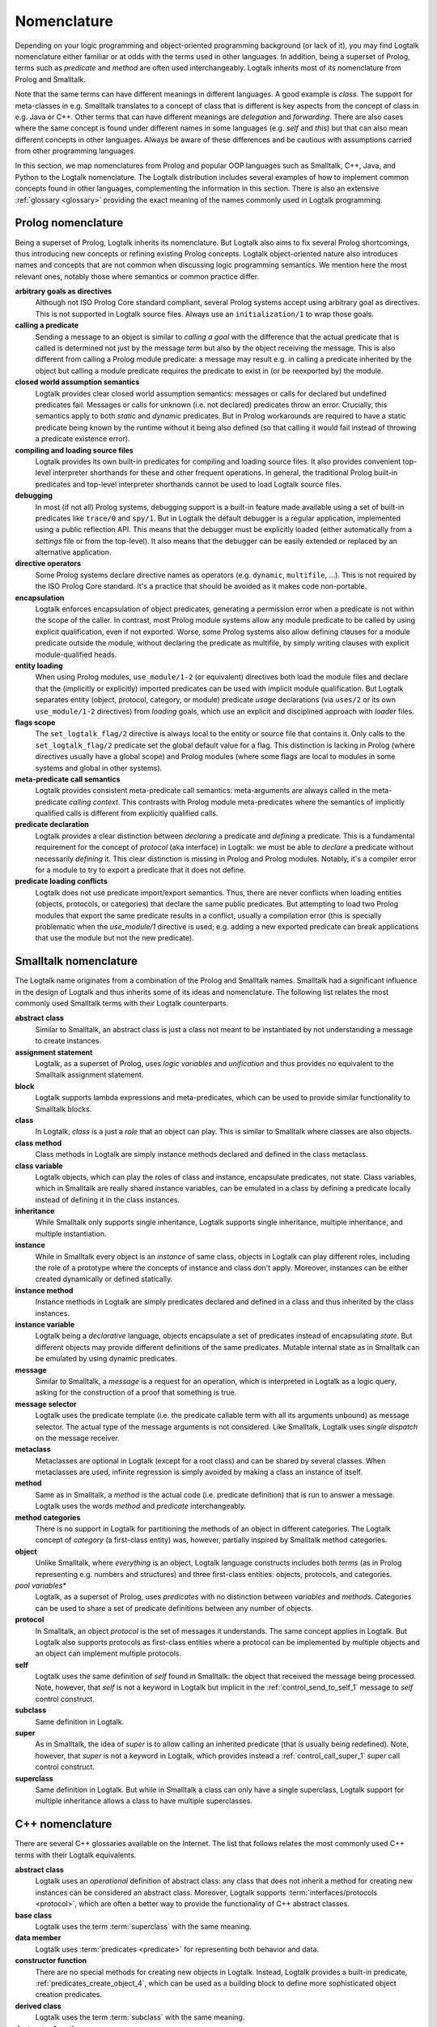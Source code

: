 ..
   This file is part of Logtalk <https://logtalk.org/>  
   Copyright 1998-2021 Paulo Moura <pmoura@logtalk.org>

   Licensed under the Apache License, Version 2.0 (the "License");
   you may not use this file except in compliance with the License.
   You may obtain a copy of the License at

       http://www.apache.org/licenses/LICENSE-2.0

   Unless required by applicable law or agreed to in writing, software
   distributed under the License is distributed on an "AS IS" BASIS,
   WITHOUT WARRANTIES OR CONDITIONS OF ANY KIND, either express or implied.
   See the License for the specific language governing permissions and
   limitations under the License.


.. _nomenclature_nomenclature:

Nomenclature
============

Depending on your logic programming and object-oriented programming background
(or lack of it), you may find Logtalk nomenclature either familiar or at odds
with the terms used in other languages. In addition, being a superset of Prolog,
terms such as *predicate* and *method* are often used interchangeably. Logtalk
inherits most of its nomenclature from Prolog and Smalltalk.

Note that the same terms can have different meanings in different languages.
A good example is *class*. The support for meta-classes in e.g. Smalltalk
translates to a concept of class that is different is key aspects from the
concept of class in e.g. Java or C++. Other terms that can have different
meanings are *delegation* and *forwarding*. There are also cases where the
same concept is found under different names in some languages (e.g. *self*
and *this*) but that can also mean different concepts in other languages.
Always be aware of these differences and be cautious with assumptions carried
from other programming languages.

In this section, we map nomenclatures from Prolog and popular OOP languages
such as Smalltalk, C++, Java, and Python to the Logtalk nomenclature. The
Logtalk distribution includes several examples of how to implement common
concepts found in other languages, complementing the information in this
section. There is also an extensive :ref:`glossary <glossary>` providing
the exact meaning of the names commonly used in Logtalk programming.

.. _nomenclature_prolog:

Prolog nomenclature
-------------------

Being a superset of Prolog, Logtalk inherits its nomenclature. But Logtalk
also aims to fix several Prolog shortcomings, thus introducing new concepts
or refining existing Prolog concepts. Logtalk object-oriented nature also
introduces names and concepts that are not common when discussing logic
programming semantics. We mention here the most relevant ones, notably
those where semantics or common practice differ.

**arbitrary goals as directives**
   Although not ISO Prolog Core standard compliant, several Prolog systems
   accept using arbitrary goal as directives. This is not supported in
   Logtalk source files. Always use an ``initialization/1`` to wrap those
   goals.

**calling a predicate**
   Sending a message to an object is similar to *calling a goal* with the
   difference that the actual predicate that is called is determined not
   just by the message *term* but also by the object receiving the message.
   This is also different from calling a Prolog module predicate: a message
   may result e.g. in calling a predicate inherited by the object but calling
   a module predicate requires the predicate to exist in (or be reexported by)
   the module.

**closed world assumption semantics**
   Logtalk provides clear closed world assumption semantics: messages or calls
   for declared but undefined predicates fail. Messages or calls for unknown
   (i.e. not declared) predicates throw an error. Crucially, this semantics
   apply to both *static* and *dynamic* predicates. But in Prolog workarounds
   are required to have a static predicate being known by the runtime without
   it being also defined (so that calling it would fail instead of throwing a
   predicate existence error).

**compiling and loading source files**
   Logtalk provides its own built-in predicates for compiling and loading
   source files. It also provides convenient top-level interpreter shorthands
   for these and other frequent operations. In general, the traditional
   Prolog built-in predicates and top-level interpreter shorthands cannot
   be used to load Logtalk source files.

**debugging**
   In most (if not all) Prolog systems, debugging support is a built-in
   feature made available using a set of built-in predicates like ``trace/0``
   and ``spy/1``. But in Logtalk the default debugger is a regular application,
   implemented using a public reflection API. This means that the debugger
   must be explicitly loaded (either automatically from a *settings* file or
   from the top-level). It also means that the debugger can be easily extended
   or replaced by an alternative application.

**directive operators**
   Some Prolog systems declare directive names as operators (e.g. ``dynamic``,
   ``multifile``, ...). This is not required by the ISO Prolog Core standard.
   It's a practice that should be avoided as it makes code non-portable.

**encapsulation**
   Logtalk enforces encapsulation of object predicates, generating a permission
   error when a predicate is not within the scope of the caller. In contrast,
   most Prolog module systems allow any module predicate to be called by using
   explicit qualification, even if not exported. Worse, some Prolog systems
   also allow defining clauses for a module predicate outside the module,
   without declaring the predicate as multifile, by simply writing clauses
   with explicit module-qualified heads.

**entity loading**
   When using Prolog modules, ``use_module/1-2`` (or equivalent) directives
   both load the module files and declare that the (implicitly or explicitly)
   imported predicates can be used with implicit module qualification.
   But Logtalk separates entity (object, protocol, category, or module)
   predicate *usage* declarations (via ``uses/2`` or its own ``use_module/1-2``
   directives) from *loading* goals, which use an explicit and disciplined
   approach with *loader* files.

**flags scope**
   The ``set_logtalk_flag/2`` directive is always local to the entity or
   source file that contains it. Only calls to the ``set_logtalk_flag/2``
   predicate set the global default value for a flag. This distinction is
   lacking in Prolog (where directives usually have a global scope) and
   Prolog modules (where some flags are local to modules in some systems
   and global in other systems).

**meta-predicate call semantics**
   Logtalk provides consistent meta-predicate call semantics: meta-arguments
   are always called in the meta-predicate *calling context*. This contrasts
   with Prolog module meta-predicates where the semantics of implicitly
   qualified calls is different from explicitly qualified calls.

**predicate declaration**
   Logtalk provides a clear distinction between *declaring* a predicate and
   *defining* a predicate. This is a fundamental requirement for the concept
   of *protocol* (aka interface) in Logtalk: we must be able to *declare* a
   predicate without necessarily *defining* it. This clear distinction is
   missing in Prolog and Prolog modules. Notably, it's a compiler error for
   a module to try to export a predicate that it does not define.

**predicate loading conflicts**
   Logtalk does not use predicate import/export semantics. Thus, there are
   never conflicts when loading entities (objects, protocols, or categories)
   that declare the same public predicates. But attempting to load two Prolog
   modules that export the same predicate results in a conflict, usually a
   compilation error (this is specially problematic when the `use_module/1`
   directive is used; e.g. adding a new exported predicate can break
   applications that use the module but not the new predicate).

.. _nomenclature_smalltalk:

Smalltalk nomenclature
----------------------

The Logtalk name originates from a combination of the Prolog and Smalltalk
names. Smalltalk had a significant influence in the design of Logtalk and
thus inherits some of its ideas and nomenclature. The following list relates
the most commonly used Smalltalk terms with their Logtalk counterparts.

**abstract class**
   Similar to Smalltalk, an abstract class is just a class not meant to be
   instantiated by not understanding a message to create instances.

**assignment statement**
   Logtalk, as a superset of Prolog, uses *logic variables* and *unification*
   and thus provides no equivalent to the Smalltalk assignment statement.

**block**
   Logtalk supports lambda expressions and meta-predicates, which can be used
   to provide similar functionality to Smalltalk blocks.

**class**
   In Logtalk, *class* is a just a *role* that an object can play. This is
   similar to Smalltalk where classes are also objects.

**class method**
   Class methods in Logtalk are simply instance methods declared and defined
   in the class metaclass.

**class variable**
   Logtalk objects, which can play the roles of class and instance,
   encapsulate predicates, not state. Class variables, which in Smalltalk are
   really shared instance variables, can be emulated in a class by defining a
   predicate locally instead of defining it in the class instances.

**inheritance**
   While Smalltalk only supports single inheritance, Logtalk supports
   single inheritance, multiple inheritance, and multiple instantiation.

**instance**
   While in Smalltalk every object is an *instance* of same class, objects
   in Logtalk can play different roles, including the role of a prototype
   where the concepts of instance and class don't apply. Moreover, instances
   can be either created dynamically or defined statically.

**instance method**
   Instance methods in Logtalk are simply predicates declared and defined
   in a class and thus inherited by the class instances.

**instance variable**
   Logtalk being a *declarative* language, objects encapsulate a set of
   predicates instead of encapsulating *state*. But different objects may
   provide different definitions of the same predicates. Mutable internal
   state as in Smalltalk can be emulated by using dynamic predicates.

**message**
   Similar to Smalltalk, a *message* is a request for an operation, which is
   interpreted in Logtalk as a logic query, asking for the construction of a
   proof that something is true.

**message selector**
   Logtalk uses the predicate template (i.e. the predicate callable term with
   all its arguments unbound) as message selector. The actual type of the
   message arguments is not considered. Like Smalltalk, Logtalk uses *single
   dispatch* on the message receiver.

**metaclass**
   Metaclasses are optional in Logtalk (except for a root class) and can be
   shared by several classes. When metaclasses are used, infinite regression
   is simply avoided by making a class an instance of itself.

**method**
   Same as in Smalltalk, a *method* is the actual code (i.e. predicate
   definition) that is run to answer a message. Logtalk uses the words
   *method* and *predicate* interchangeably.

**method categories**
   There is no support in Logtalk for partitioning the methods of an object
   in different categories. The Logtalk concept of *category* (a first-class
   entity) was, however, partially inspired by Smalltalk method categories.

**object**
   Unlike Smalltalk, where *everything* is an object, Logtalk language
   constructs includes both *terms* (as in Prolog representing e.g. numbers
   and structures) and three first-class entities: objects, protocols, and
   categories.

*pool variables**
   Logtalk, as a superset of Prolog, uses *predicates* with no distinction
   between *variables* and *methods*. Categories can be used to share a set
   of predicate definitions between any number of objects.

**protocol**
   In Smalltalk, an object *protocol* is the set of messages it understands.
   The same concept applies in Logtalk. But Logtalk also supports protocols
   as first-class entities where a protocol can be implemented by multiple
   objects and an object can implement multiple protocols.

**self**
   Logtalk uses the same definition of *self* found in Smalltalk: the object
   that received the message being processed. Note, however, that *self* is
   not a keyword in Logtalk but implicit in the :ref:`control_send_to_self_1`
   message to *self* control construct.

**subclass**
   Same definition in Logtalk.

**super**
   As in Smalltalk, the idea of *super* is to allow calling an inherited
   predicate (that is usually being redefined). Note, however, that *super* is
   not a keyword in Logtalk, which provides instead a :ref:`control_call_super_1`
   *super* call control construct.

**superclass**
   Same definition in Logtalk. But while in Smalltalk a class can only have a
   single superclass, Logtalk support for multiple inheritance allows a class
   to have multiple superclasses.

.. _nomenclature_cpp:

C++ nomenclature
----------------

There are several C++ glossaries available on the Internet. The list
that follows relates the most commonly used C++ terms with their Logtalk
equivalents.

**abstract class**
   Logtalk uses an *operational* definition of abstract class: any class
   that does not inherit a method for creating new instances can be
   considered an abstract class. Moreover, Logtalk supports
   :term:`interfaces/protocols <protocol>`, which are often a better way to provide the
   functionality of C++ abstract classes.

**base class**
   Logtalk uses the term :term:`superclass` with the same meaning.

**data member**
   Logtalk uses :term:`predicates <predicate>` for representing both behavior and data.

**constructor function**
   There are no special methods for creating new objects in Logtalk.
   Instead, Logtalk provides a built-in predicate, :ref:`predicates_create_object_4`,
   which can be used as a building block to define more sophisticated
   object creation predicates.

**derived class**
   Logtalk uses the term :term:`subclass` with the same meaning.

**destructor function**
   There are no special methods for deleting new objects in Logtalk.
   Instead, Logtalk provides a built-in predicate, :ref:`predicates_abolish_object_1`,
   which is often used to define more sophisticated object deletion
   predicates.

**friend function**
   Not supported in Logtalk. Nevertheless, see the User Manual section on
   :ref:`meta-predicates <predicates_meta>`.

**instance**
   In Logtalk, an instance can be either created dynamically at runtime
   or defined statically in a source file in the same way as classes.

**member**
   Logtalk uses the term :term:`predicate`.

**member function**
   Logtalk uses :term:`predicates <predicate>` for representing both behavior
   and data.

**namespace**
   Logtalk does not support multiple identifier namespaces. All Logtalk
   entity identifiers share the same namespace (Logtalk entities are
   objects, categories, and protocols).

**nested class**
   Logtalk does not support nested classes.

**static member**
   Logtalk does not support a ``static`` keyword. But the equivalent to
   static members can be declared in a class metaclass.

**template**
   Logtalk supports :ref:`parametric objects <objects_parametric>`, which
   allows you to get the similar functionality of templates at runtime.

**this**
   Logtalk uses the built-in context method :ref:`methods_self_1` for retrieving
   the instance that received the message being processed. Logtalk also provides
   a :ref:`methods_this_1` method but for returning the class containing the
   method being executed. Why the name clashes? Well, the notion of :term:`self`
   was inherited from Smalltalk, which predates C++.

**virtual member function**
   There is no ``virtual`` keyword in Logtalk. Any inherited or imported
   predicate can be redefined (either overridden or specialized).
   Logtalk can use :term:`static binding` or :term:`dynamic binding` for
   locating both method declarations and method definitions. Moreover,
   methods that are declared but not defined simply fail when called
   (as per :term:`closed-world assumption`).

.. _nomenclature_java:

Java nomenclature
-----------------

There are several Java glossaries available on the Internet. The list
that follows relates the most commonly used Java terms with their
Logtalk equivalents.

**abstract class**
   Logtalk uses an *operational* definition of abstract class: any class
   that does not inherit a method for creating new instances is an
   abstract class. I.e. there is no ``abstract`` keyword in Logtalk.

**abstract method**
   In Logtalk, you may simply declare a method (:term:`predicate`) in a
   class without defining it, leaving its definition to some descendant
   subclass.

**assertion**
   There is no ``assertion`` keyword in Logtalk. Assertions are
   supported using Logtalk compilation hooks and developer tools.

**class**
   Logtalk objects can play the role of classes, instances, or protocols
   (depending on their relations with other objects).

**extends**
   There is no ``extends`` keyword in Logtalk. Class inheritance is
   indicated using *specialization relations*. Moreover, the *extends
   relation* is used in Logtalk to indicate protocol, category, or
   prototype extension.

**interface**
   Logtalk uses the term :term:`protocol` with similar meaning. But note
   that Logtalk objects and categories declared as implementing a protocol
   are not required to provide definitions for the declared predicates
   (:term:`closed-world assumption`).

**callback method**
   Logtalk supports :ref:`event-driven programming <events_events>`,
   the most common usage context of callback methods. Callback methods
   can also be implemented using :term:`meta-predicates <meta-predicate>`.

**constructor**
   There are no special methods for creating new objects in Logtalk.
   Instead, Logtalk provides a built-in predicate, :ref:`predicates_create_object_4`,
   which is often used to define more sophisticated object creation
   predicates.

**final**
   There is no ``final`` keyword in Logtalk. Predicates can always be
   redeclared and redefined in subclasses (and instances!).

**inner class**
   Inner classes are not supported in Logtalk.

**instance**
   In Logtalk, an instance can be either created dynamically at runtime
   or defined statically in a source file in the same way as classes.

**method**
   Logtalk uses the term :term:`predicate` interchangeably with the term
   *method*.

**method call**
   Logtalk usually uses the expression *message sending* for method
   calls, true to its Smalltalk heritage.

**method signature**
   Logtalk selects the method/predicate to execute in order to answer a
   method call based only on the method name and number of arguments.
   Logtalk (and Prolog) are not typed languages in the same sense as Java.

**package**
   There is no concept of packages in Logtalk. All Logtalk entities
   (objects, protocols, categories) share a single namespace. But
   Logtalk does support a concept of :term:`library` that allows
   grouping of entities whose source files share a common path prefix.

**reflection**
   Logtalk features a *white box* API supporting *structural* reflection
   about :ref:`entity contents <enumerating_entity_property_predicates>`,
   a *black box* API supporting *behavioral* reflection about
   :ref:`object protocols <reflection_methods>`, and an
   :ref:`events <event_handling_predicates>` API for reasoning about messages
   exchanged at runtime.

**static**
   There is no ``static`` keyword in Logtalk. See the entries below on
   *static method* and *static variable*.

**static method**
   Static methods may be implemented in Logtalk by using a :term:`metaclass`
   for the class and defining the static methods in the metaclass. I.e. static
   methods are simply instance methods of the class metaclass.

**static variable**
   Static variables are *shared instance variables* and can simply be both
   declared and defined in a class. The built-in database methods can be
   used to implement destructive updates if necessary by accessing and
   updated a single clause of a dynamic predicate stored in the class.

**super**
   Instead of a ``super`` keyword, Logtalk provides a super operator and
   control construct, :ref:`control_call_super_1`, for calling overridden
   methods.

**synchronized**
   Logtalk supports :ref:`multi-threading programming <threads_threads>` in
   selected Prolog compilers, including a :ref:`directives_synchronized_1`
   predicate directive. Logtalk allows you to synchronize a predicate or a
   set of predicates using per-predicate or per-predicate-set *mutexes*.

**this**
   Logtalk uses the built-in context method :ref:`methods_self_1` for retrieving
   the instance that received the message being processed. Logtalk also provides
   a :ref:`methods_this_1` method but for returning the class containing the
   method being executed. Why the name clashes? Well, the notion of :term:`self`
   was inherited from Smalltalk, which predates C++.

.. _nomenclature_python:

Python nomenclature
-------------------

The list that follows relates the commonly used Java Python concepts with
their Logtalk equivalents.

**abstract class**
   Logtalk uses a different definition of abstract class: a class that
   does not inherit a method for creating new instances. Notably, the
   presence of *abstract methods* (i.e. predicates that are declared
   but not defined) does not make a class abstract.

**abstract method**
   Logtalk uses the term *predicate* interchangeably with *method*. Predicates
   can be declared without being also defined in an object (or category).

**class**
   Logtalk objects can play the role of classes, instances, or protocols
   (depending on their relations with other objects).

**dictionary**
   There is no native, built-in associative data type. But the library
   provides several implementations of a dictionary protocol.

**function**
   The closest equivalent is a predicate defined in ``user``, a pseudo-object
   for predicates not defined in regular objects, and thus callable from
   anywhere without requiring a scope directive.

**function object**
   Predicates calls (goals) can be passed or returned from other predicates
   and unified with other terms (e.g. variables).

**import path**
   Logtalk uses the term *library* to refer to a directory of source files
   and supports defining aliases (symbolic names) to library paths to abstract
   the actual locations.

**lambda**
   Logtalk natively supports lambda expressions.

**list**
   Lists are compound terms with native syntax support.

**list comprehensions**
   There is no native, built-in support for list comprehensions. But the
   standard ``findall/3`` predicate can be used to construct a list by
   calling a goal that generates the list elements.

**loader**
   Logtalk uses the term *loader* to refer to source files whose main or
   sole purpose is to load other source files.

**loop**
   There are no native loop control constructs based on a counter. But the
   library provides implementations of several loop predicates.

**metaclass**
   Logtalk objects can play the role of metaclasses by instantiating other
   objects that play the role of classes.

**method**
   Logtalk uses the terms *method* and *predicate* interchangeably.
   Predicates canc be defined in objects (and categories). The value
   of *self* is implicit unlike in Python where it is the first parameter
   of any method.

**method resolution order**
   Logtalk uses a depth-first algorithm to lookup method (predicate)
   declarations and definitions. It's possible to use predicate *aliases*
   to access predicate declarations and definitions other than the first
   ones found by the lookup algorithm.

**object**
   Objects are first-class entities that can play multiple roles, including
   prototype, class, instance, and metaclass.

**package**
   Logtalk uses the term *library* to refer to a directory of source files
   defining objects, categories, and protocols.

**set**
   There is no native, built-in set type. But the library provides set
   implementations.

**string**
   The interpretation of text between double-quotes depends on the
   ``double_quotes`` flag. Depending on this flag, double-quoted text
   can be interpreted as a list of characters, a list of character codes,
   or an atom. Some backend Prolog compilers allow double-quoted text
   to be interpreted as a string in the Python sense.

**tuple**
   Compound terms can be used to represent tuples of any complexity.

**variable**
   Logtalk works with *logical variables*, which are close to the
   mathematical concept of variables and distinct from variables in
   imperative or imperative-based OOP languages where they are
   symbolic names for memory locations. Logical variables can be
   *unified* with any term, including other variables.

**while loop**
   The built-in ``forall/2`` predicate implements a *generate-and-test*
   loop.
